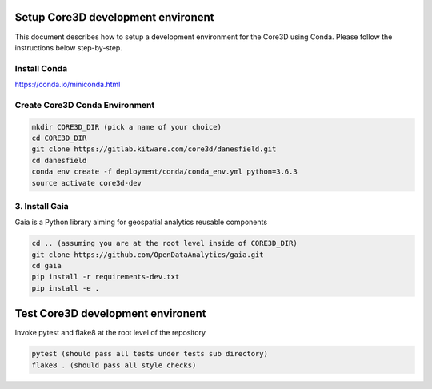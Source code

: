 ###################################
Setup Core3D development environent
###################################

This document describes how to setup a development environment for the
Core3D using Conda. Please follow the instructions below step-by-step.

Install Conda
=============
https://conda.io/miniconda.html

Create Core3D Conda Environment
===============================

.. code-block:: bash

   mkdir CORE3D_DIR (pick a name of your choice)
   cd CORE3D_DIR
   git clone https://gitlab.kitware.com/core3d/danesfield.git
   cd danesfield
   conda env create -f deployment/conda/conda_env.yml python=3.6.3
   source activate core3d-dev


3. Install Gaia
===============

Gaia is a Python library aiming for geospatial analytics reusable components

.. code-block:: bash

   cd .. (assuming you are at the root level inside of CORE3D_DIR)
   git clone https://github.com/OpenDataAnalytics/gaia.git
   cd gaia
   pip install -r requirements-dev.txt
   pip install -e .


###################################
Test Core3D development environent
###################################

Invoke pytest and flake8 at the root level of the repository

.. code-block:: bash

   pytest (should pass all tests under tests sub directory)
   flake8 . (should pass all style checks)









